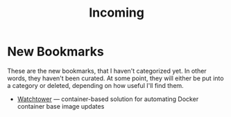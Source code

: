 #+title: Incoming

* New Bookmarks

  These are the new bookmarks, that I haven't categorized yet. In
  other words, they haven't been curated. At some point, they will
  either be put into a category or deleted, depending on how useful
  I'll find them.

- [[https://containrrr.dev/watchtower/][Watchtower]] — container-based solution for automating Docker container base image updates
